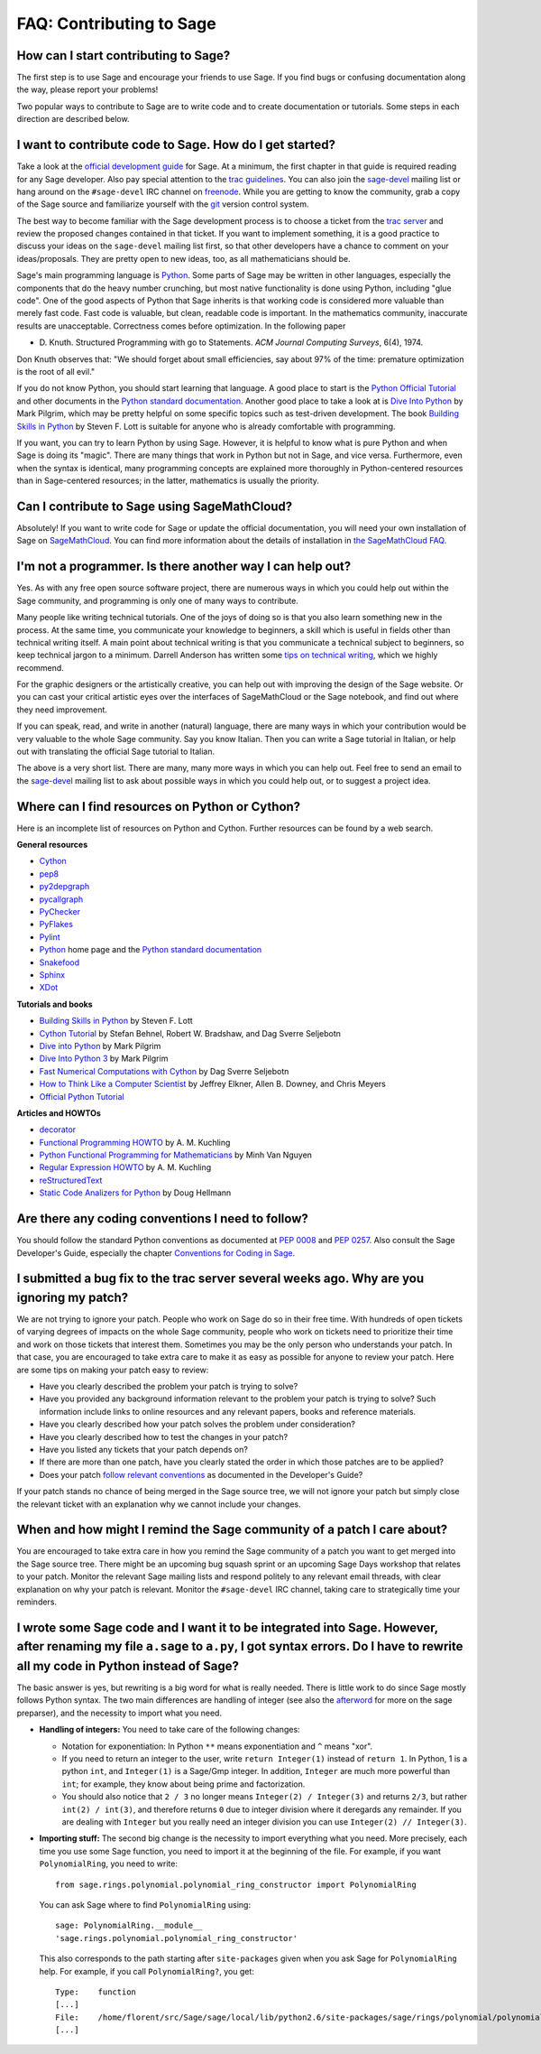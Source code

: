 .. _chapter-faq-contribute:

=========================
FAQ: Contributing to Sage
=========================

How can I start contributing to Sage?
"""""""""""""""""""""""""""""""""""""

The first step 
is to use Sage and encourage your friends to use Sage. If you find 
bugs or confusing documentation along the way, please report your 
problems!

Two popular ways to contribute to Sage are to write code and to 
create documentation or tutorials. Some steps in each direction 
are described below.

I want to contribute code to Sage. How do I get started?
""""""""""""""""""""""""""""""""""""""""""""""""""""""""

Take a look at the
`official development guide <http://doc.sagemath.org/html/en/developer>`_
for Sage. At a minimum, the first chapter in that guide is required
reading for any Sage developer. Also pay special attention to the
`trac guidelines <http://doc.sagemath.org/html/en/developer/trac.html>`_.
You can also join the
`sage-devel <http://groups.google.com/group/sage-devel>`_
mailing list or hang around on the
``#sage-devel`` IRC channel on
`freenode <http://freenode.net>`_. While you are getting to know 
the community, grab a copy of the Sage
source and familiarize yourself with the
`git <http://git-scm.com>`_ version control system. 

The best way to become familiar with the Sage development process is
to choose a ticket from the
`trac server <http://trac.sagemath.org>`_
and review the proposed changes contained in that ticket. If you want
to implement something, it is a good practice to discuss your ideas on
the ``sage-devel`` mailing list first, so that other developers have a
chance to comment on your ideas/proposals. They are pretty open to new
ideas, too, as all mathematicians should be.

Sage's main programming language is
`Python <http://www.python.org>`_.
Some parts of Sage may be written in other languages, especially the
components that do the heavy number crunching, but most native
functionality is done using Python, including "glue code". One of the
good aspects of Python that Sage inherits is that working code is
considered more valuable than merely fast code. Fast code is valuable,
but clean, readable code is important. In the mathematics community,
inaccurate results are unacceptable. Correctness comes before
optimization. In the following paper

* D. Knuth. Structured Programming with go to Statements.
  *ACM Journal Computing Surveys*, 6(4), 1974.
 
Don Knuth observes that: "We should forget about small efficiencies,
say about 97% of the time: premature optimization is the root of all
evil."

If you do not know Python, you should start learning that language. A
good place to start is the
`Python Official Tutorial <http://docs.python.org/tutorial>`_
and other documents in the
`Python standard documentation <http://docs.python.org>`_.
Another good place to take a look at is
`Dive Into Python <http://www.diveintopython.net>`_
by Mark Pilgrim, which may be pretty helpful on some specific topics
such as test-driven development. The book
`Building Skills in Python <http://homepage.mac.com/s_lott/books/python.html>`_
by Steven F. Lott is suitable for anyone who is already comfortable
with programming.

If you want, you can
try to learn Python by using Sage. However, 
it is helpful to know what is pure Python and when Sage is doing its
"magic". There are many things that work in Python but not in Sage,
and vice versa. Furthermore, even when the syntax is identical, many 
programming concepts are explained more thoroughly in Python-centered 
resources than in Sage-centered resources; in the latter, 
mathematics is usually the priority.

Can I contribute to Sage using SageMathCloud?
"""""""""""""""""""""""""""""""""""""""""""""

Absolutely! If you want to write code for Sage or update the 
official documentation, 
you will need your own installation of Sage on `SageMathCloud <https://cloud.sagemath.com/>`_. 
You can find more information about the details of installation in 
`the SageMathCloud FAQ <https://github.com/sagemath/cloud/wiki/FAQ>`_.

I'm not a programmer. Is there another way I can help out?
""""""""""""""""""""""""""""""""""""""""""""""""""""""""""

Yes. As with any free open source software project, there are numerous
ways in which you could help out within the Sage community, and
programming is only one of many ways to contribute. 

Many people like writing technical tutorials. One of the joys of doing
so is that you also learn something new in the process. At the same
time, you communicate your knowledge to beginners, a skill which is
useful in fields other than technical writing itself. A main point
about technical writing is that you communicate a technical subject to
beginners, so keep technical jargon to a minimum. Darrell Anderson
has written some
`tips on technical writing <http://humanreadable.nfshost.com/howtos/technical_writing_tips.htm>`_,
which we highly recommend.

For the graphic designers or the artistically creative, you can
help out with improving the design of the Sage website. Or you can
cast your critical artistic eyes over the interfaces of SageMathCloud 
or the Sage notebook, and find out where they need improvement.

If you can speak, read,
and write in another (natural) language, there are many ways in which
your contribution would be very valuable to the whole Sage
community. Say you know Italian. Then you can write a Sage tutorial in
Italian, or help out with translating the official Sage tutorial to
Italian. 

The above is a very short
list. There are many, many more ways in which you can help out. Feel
free to send an email to the
`sage-devel <http://groups.google.com/group/sage-devel>`_
mailing list to ask about possible ways in which you could help out,
or to suggest a project idea.


Where can I find resources on Python or Cython?
"""""""""""""""""""""""""""""""""""""""""""""""

Here is an incomplete list of resources on Python and Cython. Further
resources can be found by a web search.

**General resources**

* `Cython <http://www.cython.org>`_
* `pep8 <http://pypi.python.org/pypi/pep8>`_
* `py2depgraph <http://www.tarind.com/depgraph.html>`_
* `pycallgraph <http://pycallgraph.slowchop.com>`_
* `PyChecker <http://pychecker.sourceforge.net>`_
* `PyFlakes <http://divmod.org/trac/wiki/DivmodPyflakes>`_
* `Pylint <http://www.logilab.org/project/pylint>`_
* `Python <http://www.python.org>`_ home page and the
  `Python standard documentation <http://docs.python.org>`_
* `Snakefood <http://furius.ca/snakefood>`_
* `Sphinx <http://sphinx.pocoo.org>`_
* `XDot <http://code.google.com/p/jrfonseca/wiki/XDot>`_

**Tutorials and books**

* `Building Skills in Python <http://homepage.mac.com/s_lott/books/python.html>`_
  by Steven F. Lott
* `Cython Tutorial <http://conference.scipy.org/proceedings/SciPy2009/paper_1/>`_
  by Stefan Behnel, Robert W. Bradshaw, and Dag Sverre Seljebotn
* `Dive into Python <http://www.diveintopython.net>`_ by Mark Pilgrim
* `Dive Into Python 3 <http://www.diveintopython3.net>`_ by Mark Pilgrim
* `Fast Numerical Computations with Cython <http://conference.scipy.org/proceedings/SciPy2009/paper_2/>`_
  by Dag Sverre Seljebotn
* `How to Think Like a Computer Scientist <http://www.openbookproject.net/thinkCSpy>`_
  by Jeffrey Elkner, Allen B. Downey, and Chris Meyers
* `Official Python Tutorial <http://docs.python.org/tutorial>`_

**Articles and HOWTOs**

* `decorator <http://pypi.python.org/pypi/decorator>`_
* `Functional Programming HOWTO <http://docs.python.org/howto/functional.html>`_
  by A. M. Kuchling
* `Python Functional Programming for Mathematicians <http://wiki.sagemath.org/devel/FunctionalProgramming>`_
  by Minh Van Nguyen
* `Regular Expression HOWTO <http://docs.python.org/howto/regex.html>`_
  by A. M. Kuchling
* `reStructuredText <http://docutils.sourceforge.net/rst.html>`_
* `Static Code Analizers for Python <http://www.doughellmann.com/articles/pythonmagazine/completely-different/2008-03-linters/>`_
  by Doug Hellmann


Are there any coding conventions I need to follow?
""""""""""""""""""""""""""""""""""""""""""""""""""

You should follow the standard Python conventions as documented at
`PEP 0008 <http://www.python.org/dev/peps/pep-0008>`_
and
`PEP 0257 <http://www.python.org/dev/peps/pep-0257>`_.
Also consult the Sage Developer's Guide, especially the chapter
`Conventions for Coding in Sage <http://doc.sagemath.org/html/en/developer/conventions.html>`_.


I submitted a bug fix to the trac server several weeks ago. Why are you ignoring my patch?
""""""""""""""""""""""""""""""""""""""""""""""""""""""""""""""""""""""""""""""""""""""""""

We are not trying to ignore your patch. People who work on Sage do so
in their free time. With hundreds of open tickets of varying degrees of
impacts on the whole Sage community, people who work on tickets need
to prioritize their time and work on those tickets that interest
them. Sometimes you may be the only person who understands your
patch. In that case, you are encouraged to take extra care to make it
as easy as possible for anyone to review your patch. Here are some
tips on making your patch easy to review:

* Have you clearly described the problem your patch is trying to
  solve?
* Have you provided any background information relevant to the problem
  your patch is trying to solve? Such information include links to
  online resources and any relevant papers, books and reference
  materials.
* Have you clearly described how your patch solves the problem under
  consideration?
* Have you clearly described how to test the changes in your patch?
* Have you listed any tickets that your patch depends on?
* If there are more than one patch, have you clearly stated the order
  in which those patches are to be applied?
* Does your patch
  `follow relevant conventions <http://doc.sagemath.org/html/en/developer/writing_code.html>`_
  as documented in the Developer's Guide?

If your patch stands no chance of being merged in the Sage source
tree, we will not ignore your patch but simply close the relevant
ticket with an explanation why we cannot include your changes.


When and how might I remind the Sage community of a patch I care about?
"""""""""""""""""""""""""""""""""""""""""""""""""""""""""""""""""""""""

You are encouraged to take extra care in how you remind the Sage
community of a patch you want to get merged into the Sage source
tree. There might be an upcoming bug squash sprint or an upcoming Sage
Days workshop that relates to your patch. Monitor the relevant Sage
mailing lists and respond politely to any relevant email threads, with
clear explanation on why your patch is relevant. Monitor the
``#sage-devel`` IRC channel, taking care to strategically time your
reminders.


I wrote some Sage code and I want it to be integrated into Sage. However, after renaming my file ``a.sage`` to ``a.py``, I got syntax errors. Do I have to rewrite all my code in Python instead of Sage?
"""""""""""""""""""""""""""""""""""""""""""""""""""""""""""""""""""""""""""""""""""""""""""""""""""""""""""""""""""""""""""""""""""""""""""""""""""""""""""""""""""""""""""""""""""""""""""""""""""""""""

The basic answer is yes, but rewriting is a big word for what is
really needed. There is little work to do since Sage mostly follows
Python syntax. The two main differences are handling of integer (see
also the `afterword`_ for more on the sage preparser), and the
necessity to import what you need.

- **Handling of integers:** You need to take care of the following
  changes:

  - Notation for exponentiation: In Python ``**`` means exponentiation
    and ``^`` means "xor".
  - If you need to return an integer to the user, write ``return
    Integer(1)`` instead of ``return 1``. In Python, 1 is a python
    ``int``, and ``Integer(1)`` is a Sage/Gmp integer. In addition,
    ``Integer`` are much more powerful than ``int``; for
    example, they know about being prime and factorization.
  - You should also notice that ``2 / 3`` no longer means
    ``Integer(2) / Integer(3)`` and returns ``2/3``, but rather
    ``int(2) / int(3)``, and therefore returns ``0`` due to integer
    division where it deregards any remainder. If you are dealing with
    ``Integer`` but you really need an integer division you can use
    ``Integer(2) // Integer(3)``.

- **Importing stuff:** The second big change is the necessity to
  import everything what you need. More precisely, each time you use
  some Sage function, you need to import it at the beginning of the
  file. For example, if you want ``PolynomialRing``, you need to
  write::

      from sage.rings.polynomial.polynomial_ring_constructor import PolynomialRing

  You can ask Sage where to find ``PolynomialRing`` using::

      sage: PolynomialRing.__module__
      'sage.rings.polynomial.polynomial_ring_constructor'

  This also corresponds to the path starting after ``site-packages``
  given when you ask Sage for ``PolynomialRing`` help. For example,
  if you call ``PolynomialRing?``, you get::

      Type:    function
      [...]
      File:    /home/florent/src/Sage/sage/local/lib/python2.6/site-packages/sage/rings/polynomial/polynomial_ring_constructor.py
      [...]


.. _afterword: http://doc.sagemath.org/html/en/tutorial/afterword.html
